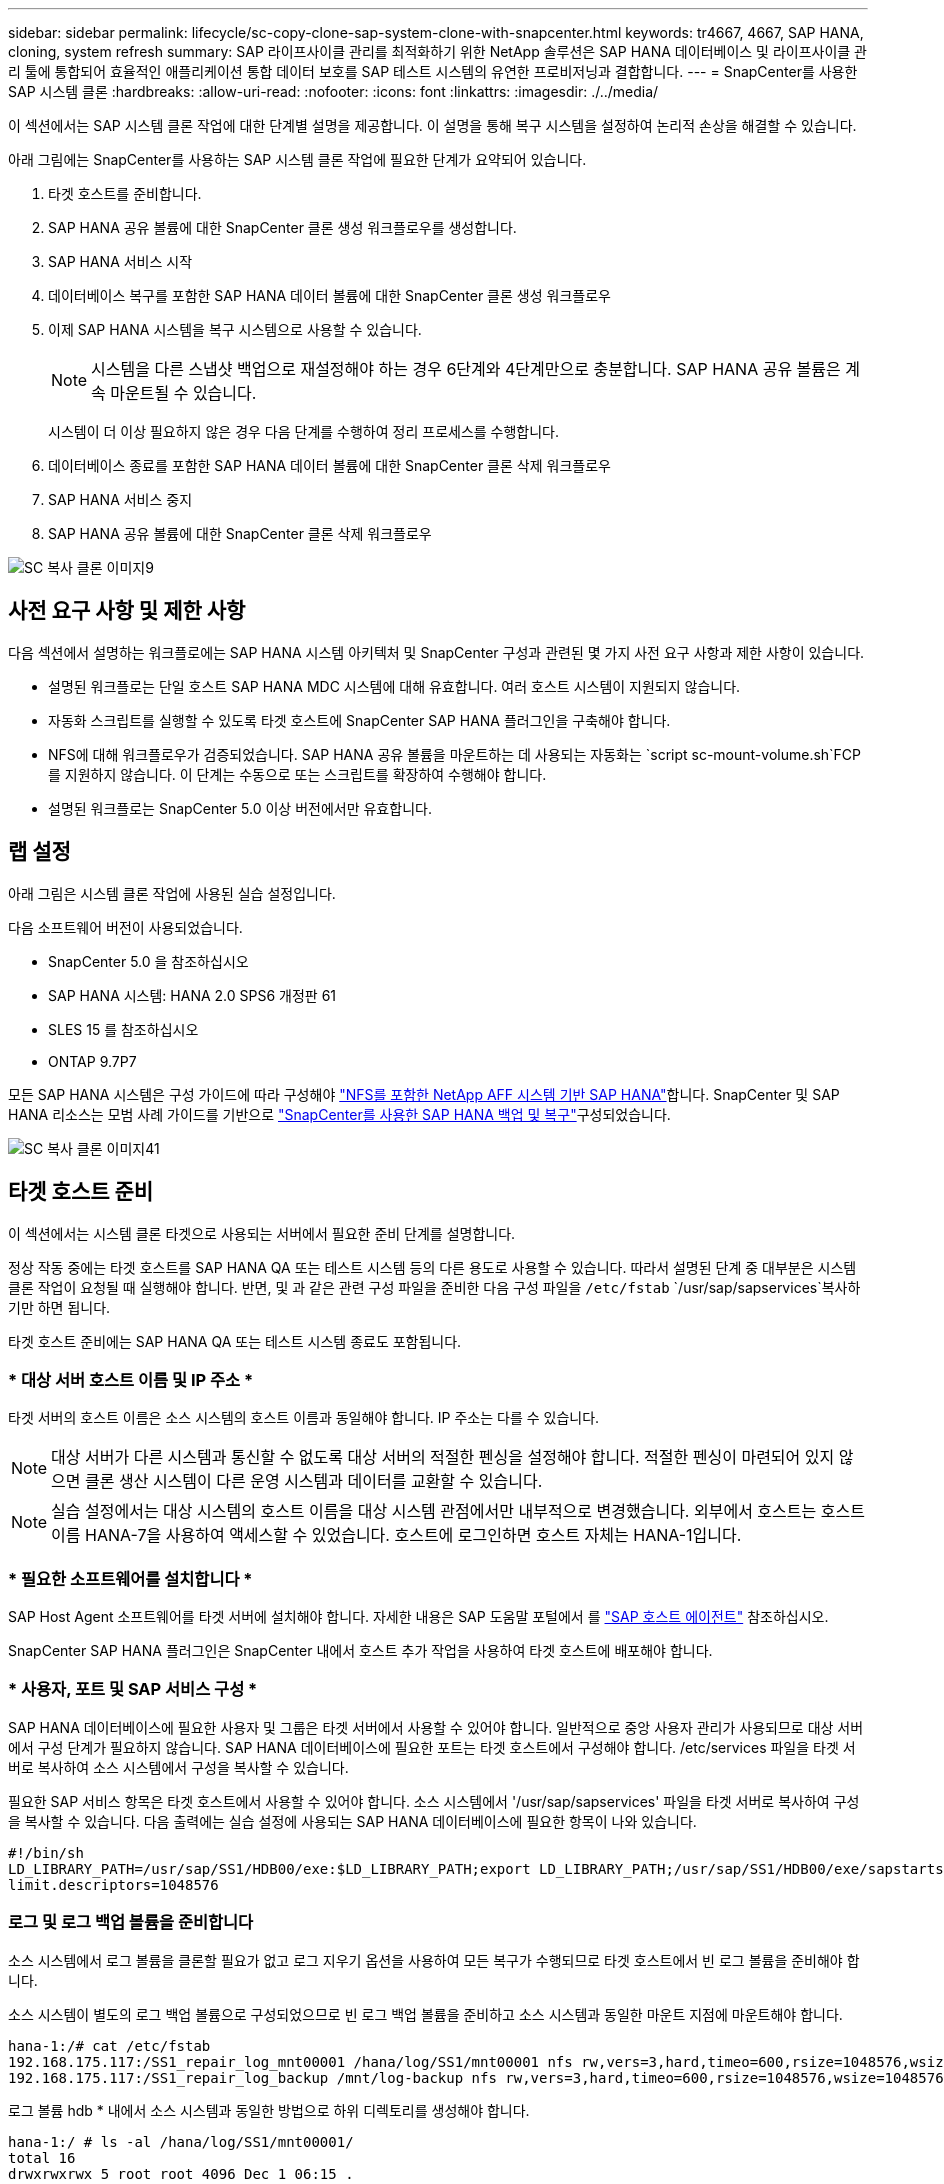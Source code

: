 ---
sidebar: sidebar 
permalink: lifecycle/sc-copy-clone-sap-system-clone-with-snapcenter.html 
keywords: tr4667, 4667, SAP HANA, cloning, system refresh 
summary: SAP 라이프사이클 관리를 최적화하기 위한 NetApp 솔루션은 SAP HANA 데이터베이스 및 라이프사이클 관리 툴에 통합되어 효율적인 애플리케이션 통합 데이터 보호를 SAP 테스트 시스템의 유연한 프로비저닝과 결합합니다. 
---
= SnapCenter를 사용한 SAP 시스템 클론
:hardbreaks:
:allow-uri-read: 
:nofooter: 
:icons: font
:linkattrs: 
:imagesdir: ./../media/


이 섹션에서는 SAP 시스템 클론 작업에 대한 단계별 설명을 제공합니다. 이 설명을 통해 복구 시스템을 설정하여 논리적 손상을 해결할 수 있습니다.

아래 그림에는 SnapCenter를 사용하는 SAP 시스템 클론 작업에 필요한 단계가 요약되어 있습니다.

. 타겟 호스트를 준비합니다.
. SAP HANA 공유 볼륨에 대한 SnapCenter 클론 생성 워크플로우를 생성합니다.
. SAP HANA 서비스 시작
. 데이터베이스 복구를 포함한 SAP HANA 데이터 볼륨에 대한 SnapCenter 클론 생성 워크플로우
. 이제 SAP HANA 시스템을 복구 시스템으로 사용할 수 있습니다.
+

NOTE: 시스템을 다른 스냅샷 백업으로 재설정해야 하는 경우 6단계와 4단계만으로 충분합니다. SAP HANA 공유 볼륨은 계속 마운트될 수 있습니다.

+
시스템이 더 이상 필요하지 않은 경우 다음 단계를 수행하여 정리 프로세스를 수행합니다.

. 데이터베이스 종료를 포함한 SAP HANA 데이터 볼륨에 대한 SnapCenter 클론 삭제 워크플로우
. SAP HANA 서비스 중지
. SAP HANA 공유 볼륨에 대한 SnapCenter 클론 삭제 워크플로우


image::sc-copy-clone-image9.png[SC 복사 클론 이미지9]



== 사전 요구 사항 및 제한 사항

다음 섹션에서 설명하는 워크플로에는 SAP HANA 시스템 아키텍처 및 SnapCenter 구성과 관련된 몇 가지 사전 요구 사항과 제한 사항이 있습니다.

* 설명된 워크플로는 단일 호스트 SAP HANA MDC 시스템에 대해 유효합니다. 여러 호스트 시스템이 지원되지 않습니다.
* 자동화 스크립트를 실행할 수 있도록 타겟 호스트에 SnapCenter SAP HANA 플러그인을 구축해야 합니다.
* NFS에 대해 워크플로우가 검증되었습니다. SAP HANA 공유 볼륨을 마운트하는 데 사용되는 자동화는 `script sc-mount-volume.sh`FCP를 지원하지 않습니다. 이 단계는 수동으로 또는 스크립트를 확장하여 수행해야 합니다.
* 설명된 워크플로는 SnapCenter 5.0 이상 버전에서만 유효합니다.




== 랩 설정

아래 그림은 시스템 클론 작업에 사용된 실습 설정입니다.

다음 소프트웨어 버전이 사용되었습니다.

* SnapCenter 5.0 을 참조하십시오
* SAP HANA 시스템: HANA 2.0 SPS6 개정판 61
* SLES 15 를 참조하십시오
* ONTAP 9.7P7


모든 SAP HANA 시스템은 구성 가이드에 따라 구성해야 https://docs.netapp.com/us-en/netapp-solutions-sap/bp/saphana_aff_nfs_introduction.html["NFS를 포함한 NetApp AFF 시스템 기반 SAP HANA"]합니다. SnapCenter 및 SAP HANA 리소스는 모범 사례 가이드를 기반으로 https://docs.netapp.com/us-en/netapp-solutions-sap/backup/saphana-br-scs-overview.html["SnapCenter를 사용한 SAP HANA 백업 및 복구"]구성되었습니다.

image::sc-copy-clone-image41.png[SC 복사 클론 이미지41]



== 타겟 호스트 준비

이 섹션에서는 시스템 클론 타겟으로 사용되는 서버에서 필요한 준비 단계를 설명합니다.

정상 작동 중에는 타겟 호스트를 SAP HANA QA 또는 테스트 시스템 등의 다른 용도로 사용할 수 있습니다. 따라서 설명된 단계 중 대부분은 시스템 클론 작업이 요청될 때 실행해야 합니다. 반면, 및 과 같은 관련 구성 파일을 준비한 다음 구성 파일을 `/etc/fstab` `/usr/sap/sapservices`복사하기만 하면 됩니다.

타겟 호스트 준비에는 SAP HANA QA 또는 테스트 시스템 종료도 포함됩니다.



=== * 대상 서버 호스트 이름 및 IP 주소 *

타겟 서버의 호스트 이름은 소스 시스템의 호스트 이름과 동일해야 합니다. IP 주소는 다를 수 있습니다.


NOTE: 대상 서버가 다른 시스템과 통신할 수 없도록 대상 서버의 적절한 펜싱을 설정해야 합니다. 적절한 펜싱이 마련되어 있지 않으면 클론 생산 시스템이 다른 운영 시스템과 데이터를 교환할 수 있습니다.


NOTE: 실습 설정에서는 대상 시스템의 호스트 이름을 대상 시스템 관점에서만 내부적으로 변경했습니다. 외부에서 호스트는 호스트 이름 HANA-7을 사용하여 액세스할 수 있었습니다. 호스트에 로그인하면 호스트 자체는 HANA-1입니다.



=== * 필요한 소프트웨어를 설치합니다 *

SAP Host Agent 소프트웨어를 타겟 서버에 설치해야 합니다. 자세한 내용은 SAP 도움말 포털에서 를 https://help.sap.com/doc/saphelp_nw73ehp1/7.31.19/en-US/8b/92b1cf6d5f4a7eac40700295ea687f/content.htm?no_cache=true["SAP 호스트 에이전트"] 참조하십시오.

SnapCenter SAP HANA 플러그인은 SnapCenter 내에서 호스트 추가 작업을 사용하여 타겟 호스트에 배포해야 합니다.



=== * 사용자, 포트 및 SAP 서비스 구성 *

SAP HANA 데이터베이스에 필요한 사용자 및 그룹은 타겟 서버에서 사용할 수 있어야 합니다. 일반적으로 중앙 사용자 관리가 사용되므로 대상 서버에서 구성 단계가 필요하지 않습니다. SAP HANA 데이터베이스에 필요한 포트는 타겟 호스트에서 구성해야 합니다. /etc/services 파일을 타겟 서버로 복사하여 소스 시스템에서 구성을 복사할 수 있습니다.

필요한 SAP 서비스 항목은 타겟 호스트에서 사용할 수 있어야 합니다. 소스 시스템에서 '/usr/sap/sapservices' 파일을 타겟 서버로 복사하여 구성을 복사할 수 있습니다. 다음 출력에는 실습 설정에 사용되는 SAP HANA 데이터베이스에 필요한 항목이 나와 있습니다.

....
#!/bin/sh
LD_LIBRARY_PATH=/usr/sap/SS1/HDB00/exe:$LD_LIBRARY_PATH;export LD_LIBRARY_PATH;/usr/sap/SS1/HDB00/exe/sapstartsrv pf=/usr/sap/SS1/SYS/profile/SS1_HDB00_hana-1 -D -u ss1adm
limit.descriptors=1048576
....


=== 로그 및 로그 백업 볼륨을 준비합니다

소스 시스템에서 로그 볼륨을 클론할 필요가 없고 로그 지우기 옵션을 사용하여 모든 복구가 수행되므로 타겟 호스트에서 빈 로그 볼륨을 준비해야 합니다.

소스 시스템이 별도의 로그 백업 볼륨으로 구성되었으므로 빈 로그 백업 볼륨을 준비하고 소스 시스템과 동일한 마운트 지점에 마운트해야 합니다.

....
hana-1:/# cat /etc/fstab
192.168.175.117:/SS1_repair_log_mnt00001 /hana/log/SS1/mnt00001 nfs rw,vers=3,hard,timeo=600,rsize=1048576,wsize=1048576,intr,noatime,nolock 0 0
192.168.175.117:/SS1_repair_log_backup /mnt/log-backup nfs rw,vers=3,hard,timeo=600,rsize=1048576,wsize=1048576,intr,noatime,nolock 0 0
....
로그 볼륨 hdb * 내에서 소스 시스템과 동일한 방법으로 하위 디렉토리를 생성해야 합니다.

....
hana-1:/ # ls -al /hana/log/SS1/mnt00001/
total 16
drwxrwxrwx 5 root root 4096 Dec 1 06:15 .
drwxrwxrwx 1 root root 16 Nov 30 08:56 ..
drwxr-xr-- 2 ss1adm sapsys 4096 Dec 1 06:14 hdb00001
drwxr-xr-- 2 ss1adm sapsys 4096 Dec 1 06:15 hdb00002.00003
drwxr-xr-- 2 ss1adm sapsys 4096 Dec 1 06:15 hdb00003.00003
....
로그 백업 볼륨 내에서 시스템 및 테넌트 데이터베이스에 대한 하위 디렉토리를 생성해야 합니다.

....
hana-1:/ # ls -al /mnt/log-backup/
total 12
drwxr-xr-- 2 ss1adm sapsys 4096 Dec 1 04:48 .
drwxr-xr-- 2 ss1adm sapsys 4896 Dec 1 03:42 ..
drwxr-xr-- 2 ss1adm sapsys 4096 Dec 1 06:15 DB_SS1
drwxr-xr-- 2 ss1adm sapsys 4096 Dec 1 06:14 SYSTEMDB
....


=== * 파일 시스템 마운트 준비 *

데이터와 공유 볼륨에 대한 마운트 지점을 준비해야 합니다.

이 예에서는, 및 디렉토리를 `/hana/data/SS1/mnt00001` `/hana/shared` `usr/sap/SS1` 생성해야 합니다.



=== * 스크립트 실행 준비 *

대상 시스템에서 실행해야 하는 스크립트를 SnapCenter allowed commands config 파일에 추가해야 합니다.

....
hana-7:/opt/NetApp/snapcenter/scc/etc # cat /opt/NetApp/snapcenter/scc/etc/allowed_commands.config
command: mount
command: umount
command: /mnt/sapcc-share/SAP-System-Refresh/sc-system-refresh.sh
command: /mnt/sapcc-share/SAP-System-Refresh/sc-mount-volume.sh
hana-7:/opt/NetApp/snapcenter/scc/etc #
....


== HANA 공유 볼륨 클론 생성

. 소스 시스템 SS1 공유 볼륨에서 스냅샷 백업을 선택하고 클론 을 클릭합니다.


image::sc-copy-clone-image42.png[SC 복사 클론 이미지 42]

. 대상 복구 시스템이 준비된 호스트를 선택합니다. NFS 내보내기 IP 주소는 타겟 호스트의 스토리지 네트워크 인터페이스여야 합니다. 대상 SID로 소스 시스템과 동일한 SID를 유지합니다. 예제 SS1에서


image::sc-copy-clone-image43.png[SC 복사 클론 이미지43]

. 필요한 명령줄 옵션과 함께 마운트 스크립트를 입력합니다.
+

NOTE: SAP HANA 시스템은 구성 가이드에서 권장하는 대로 하위 디렉토리로 분리된 및 에 단일 볼륨을 `/hana/shared` `/usr/sap/SS1` https://www.netapp.com/media/17238-tr4435.pdf["NFS를 포함한 NetApp AFF 시스템 기반 SAP HANA"]사용합니다. 스크립트는 `sc-mount-volume.sh` 마운트 경로에 대해 특수 명령줄 옵션을 사용하여 이 구성을 지원합니다. mount path 명령줄 옵션이 usr-sap-and-shared와 같으면 스크립트는 공유 하위 디렉토리와 usr-sap 하위 디렉토리를 볼륨에 마운트합니다.



image::sc-copy-clone-image44.png[SC 복사 클론 이미지44]

. SnapCenter의 작업 세부 정보 화면에 작업 진행률이 표시됩니다.


image::sc-copy-clone-image45.png[SC 복사 클론 이미지45]

. sc-mount-volume.sh 스크립트의 로그 파일에는 마운트 작업에 대해 실행된 다양한 단계가 나와 있습니다.


....
20201201041441###hana-1###sc-mount-volume.sh: Adding entry in /etc/fstab.
20201201041441###hana-1###sc-mount-volume.sh: 192.168.175.117://SS1_shared_Clone_05132205140448713/usr-sap /usr/sap/SS1 nfs rw,vers=3,hard,timeo=600,rsize=1048576,wsize=1048576,intr,noatime,nolock 0 0
20201201041441###hana-1###sc-mount-volume.sh: Mounting volume: mount /usr/sap/SS1.
20201201041441###hana-1###sc-mount-volume.sh: 192.168.175.117:/SS1_shared_Clone_05132205140448713/shared /hana/shared nfs rw,vers=3,hard,timeo=600,rsize=1048576,wsize=1048576,intr,noatime,nolock 0 0
20201201041441###hana-1###sc-mount-volume.sh: Mounting volume: mount /hana/shared.
20201201041441###hana-1###sc-mount-volume.sh: usr-sap-and-shared mounted successfully.
20201201041441###hana-1###sc-mount-volume.sh: Change ownership to ss1adm.
....
. SnapCenter 워크플로우가 완료되면 /usr/SAP/SS1 및 /HANA/공유 파일 시스템이 타겟 호스트에 마운트됩니다.


....
hana-1:~ # df
Filesystem 1K-blocks Used Available Use% Mounted on
192.168.175.117:/SS1_repair_log_mnt00001 262144000 320 262143680 1% /hana/log/SS1/mnt00001
192.168.175.100:/sapcc_share 1020055552 53485568 966569984 6% /mnt/sapcc-share
192.168.175.117:/SS1_repair_log_backup 104857600 256 104857344 1% /mnt/log-backup
192.168.175.117:/SS1_shared_Clone_05132205140448713/usr-sap 262144064 10084608 252059456 4% /usr/sap/SS1
192.168.175.117:/SS1_shared_Clone_05132205140448713/shared 262144064 10084608 252059456 4% /hana/shared
....
. SnapCenter 내에서 복제된 볼륨에 대한 새 리소스가 표시됩니다.


image::sc-copy-clone-image46.png[SC 복사 클론 이미지46]

. 이제 /HANA/공유 볼륨을 사용할 수 있으므로 SAP HANA 서비스를 시작할 수 있습니다.


....
hana-1:/mnt/sapcc-share/SAP-System-Refresh # systemctl start sapinit
....
. 이제 SAP Host Agent 및 sapstartsrv 프로세스가 시작됩니다.


....
hana-1:/mnt/sapcc-share/SAP-System-Refresh # ps -ef |grep sap
root 12377 1 0 04:34 ? 00:00:00 /usr/sap/hostctrl/exe/saphostexec pf=/usr/sap/hostctrl/exe/host_profile
sapadm 12403 1 0 04:34 ? 00:00:00 /usr/lib/systemd/systemd --user
sapadm 12404 12403 0 04:34 ? 00:00:00 (sd-pam)
sapadm 12434 1 1 04:34 ? 00:00:00 /usr/sap/hostctrl/exe/sapstartsrv pf=/usr/sap/hostctrl/exe/host_profile -D
root 12485 12377 0 04:34 ? 00:00:00 /usr/sap/hostctrl/exe/saphostexec pf=/usr/sap/hostctrl/exe/host_profile
root 12486 12485 0 04:34 ? 00:00:00 /usr/sap/hostctrl/exe/saposcol -l -w60 pf=/usr/sap/hostctrl/exe/host_profile
ss1adm 12504 1 0 04:34 ? 00:00:00 /usr/sap/SS1/HDB00/exe/sapstartsrv pf=/usr/sap/SS1/SYS/profile/SS1_HDB00_hana-1 -D -u ss1adm
root 12582 12486 0 04:34 ? 00:00:00 /usr/sap/hostctrl/exe/saposcol -l -w60 pf=/usr/sap/hostctrl/exe/host_profile
root 12585 7613 0 04:34 pts/0 00:00:00 grep --color=auto sap
hana-1:/mnt/sapcc-share/SAP-System-Refresh #
....


== 추가 SAP 애플리케이션 서비스 클론 생성

추가 SAP 애플리케이션 서비스는 "SAP HANA 공유 볼륨 클론 복제" 섹션에 설명된 것처럼 SAP HANA 공유 볼륨과 동일한 방식으로 클론 복제됩니다. 물론 SAP 애플리케이션 서버에 필요한 스토리지 볼륨도 SnapCenter로 보호해야 합니다.

필요한 서비스 항목을 /usr/SAP/sapservices에 추가해야 하며, 포트, 사용자 및 파일 시스템 마운트 지점(예: /usr/SAP/SID)을 준비해야 합니다.



== HANA 데이터베이스의 클론 복제 및 복구

. 소스 시스템 SS1에서 SAP HANA 스냅샷 백업을 선택합니다.


image::sc-copy-clone-image47.png[SC 복사 클론 이미지47]

. 대상 복구 시스템이 준비된 호스트를 선택합니다. NFS 내보내기 IP 주소는 타겟 호스트의 스토리지 네트워크 인터페이스여야 합니다. 대상 SID로 소스 시스템과 동일한 SID를 유지합니다. 예제 SS1에서


image::sc-copy-clone-image48.png[SC 복사 클론 이미지 48]

. 필요한 명령줄 옵션과 함께 클론 후 스크립트를 입력합니다.
+

NOTE: 복구 작업을 위한 스크립트는 SAP HANA 데이터베이스를 스냅샷 작업 시점으로 복구하고 포워드 복구를 실행하지 않습니다. 특정 시점으로 정방향 복구가 필요한 경우 수동으로 복구를 수행해야 합니다. 수동 전달 복구에서는 소스 시스템의 로그 백업을 타겟 호스트에서 사용할 수도 있어야 합니다.



image::sc-copy-clone-image23.png[SC 복사 클론 이미지23]

SnapCenter의 작업 세부 정보 화면에 작업 진행률이 표시됩니다.

image::sc-copy-clone-image49.png[SC 복사 복제 이미지49]

스크립트의 로그 파일에는 `sc-system-refresh` 마운트 및 복구 작업에 대해 실행되는 여러 단계가 나와 있습니다.

....
20201201052124###hana-1###sc-system-refresh.sh: Recover system database.
20201201052124###hana-1###sc-system-refresh.sh: /usr/sap/SS1/HDB00/exe/Python/bin/python /usr/sap/SS1/HDB00/exe/python_support/recoverSys.py --command "RECOVER DATA USING SNAPSHOT CLEAR LOG"
20201201052156###hana-1###sc-system-refresh.sh: Wait until SAP HANA database is started ....
20201201052156###hana-1###sc-system-refresh.sh: Status: GRAY
20201201052206###hana-1###sc-system-refresh.sh: Status: GREEN
20201201052206###hana-1###sc-system-refresh.sh: SAP HANA database is started.
20201201052206###hana-1###sc-system-refresh.sh: Source system has a single tenant and tenant name is identical to source SID: SS1
20201201052206###hana-1###sc-system-refresh.sh: Target tenant will have the same name as target SID: SS1.
20201201052206###hana-1###sc-system-refresh.sh: Recover tenant database SS1.
20201201052206###hana-1###sc-system-refresh.sh: /usr/sap/SS1/SYS/exe/hdb/hdbsql -U SS1KEY RECOVER DATA FOR SS1 USING SNAPSHOT CLEAR LOG
0 rows affected (overall time 34.773885 sec; server time 34.772398 sec)
20201201052241###hana-1###sc-system-refresh.sh: Checking availability of Indexserver for tenant SS1.
20201201052241###hana-1###sc-system-refresh.sh: Recovery of tenant database SS1 succesfully finished.
20201201052241###hana-1###sc-system-refresh.sh: Status: GREEN
After the recovery operation, the HANA database is running and the data volume is mounted at the target host.
hana-1:/mnt/log-backup # df
Filesystem 1K-blocks Used Available Use% Mounted on
192.168.175.117:/SS1_repair_log_mnt00001 262144000 760320 261383680 1% /hana/log/SS1/mnt00001
192.168.175.100:/sapcc_share 1020055552 53486592 966568960 6% /mnt/sapcc-share
192.168.175.117:/SS1_repair_log_backup 104857600 512 104857088 1% /mnt/log-backup
192.168.175.117:/SS1_shared_Clone_05132205140448713/usr-sap 262144064 10090496 252053568 4% /usr/sap/SS1
192.168.175.117:/SS1_shared_Clone_05132205140448713/shared 262144064 10090496 252053568 4% /hana/shared
192.168.175.117:/SS1_data_mnt00001_Clone_0421220520054605 262144064 3732864 258411200 2% /hana/data/SS1/mnt00001
....
이제 SAP HANA 시스템을 수리 시스템 등으로 사용할 수 있습니다.
